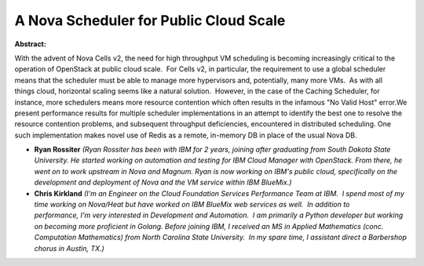 A Nova Scheduler for Public Cloud Scale
~~~~~~~~~~~~~~~~~~~~~~~~~~~~~~~~~~~~~~~

**Abstract:**

With the advent of Nova Cells v2, the need for high throughput VM scheduling is becoming increasingly critical to the operation of OpenStack at public cloud scale.  For Cells v2, in particular, the requirement to use a global scheduler means that the scheduler must be able to manage more hypervisors and, potentially, many more VMs.  As with all things cloud, horizontal scaling seems like a natural solution.  However, in the case of the Caching Scheduler, for instance, more schedulers means more resource contention which often results in the infamous "No Valid Host" error.We present performance results for multiple scheduler implementations in an attempt to identify the best one to resolve the resource contention problems, and subsequent throughput deficiencies, encountered in distributed scheduling. One such implementation makes novel use of Redis as a remote, in-memory DB in place of the usual Nova DB.


* **Ryan Rossiter** *(Ryan Rossiter has been with IBM for 2 years, joining after graduating from South Dakota State University. He started working on automation and testing for IBM Cloud Manager with OpenStack. From there, he went on to work upstream in Nova and Magnum. Ryan is now working on IBM's public cloud, specifically on the development and deployment of Nova and the VM service within IBM BlueMix.)*

* **Chris Kirkland** *(I'm an Engineer on the Cloud Foundation Services Performance Team at IBM.  I spend most of my time working on Nova/Heat but have worked on IBM BlueMix web services as well.  In addition to performance, I'm very interested in Development and Automation.  I am primarily a Python developer but working on becoming more proficient in Golang. Before joining IBM, I received an MS in Applied Mathematics (conc. Computation Mathematics) from North Carolina State University.  In my spare time, I assistant direct a Barbershop chorus in Austin, TX.)*
